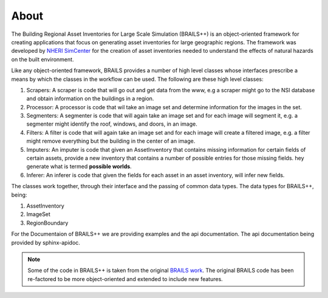 .. _lblAbout:

*****
About
*****

The Building Regional Asset Inventories for Large Scale Simulation (BRAILS++) is an object-oriented framework for creating applications that focus on generating asset inventories for large geographic regions. The framework was developed by `NHERI SimCenter <https://simcenter.designsafe-ci.org/>`_ for the creation of asset inventories needed to understand the effects of natural hazards on the built environment.

Like any object-oriented framework, BRAILS provides a number of high level classes whose interfaces prescribe a means
by which the classes in the workflow can be used. The following are these high level classes:

#. Scrapers: A scraper is code that will go out and get data from the www, e.g a scraper might go to the NSI database and obtain information on the buildings in a region.
   
#. Processor: A processor is code that wil take an image set and determine information for the images in the set.

#. Segmenters: A segmenter is code that will again take an image set and for each image will segment it, e.g. a segmenter might identify the roof, windows, and doors, in an image.

#. Filters: A filter is code that will again take an image set and for each image will create a filtered image, e.g. a filter might remove everything but the building in the center of an image.

#. Imputers: An imputer is code that given an AssetInventory that contains missing information for certain fields of certain assets, provide a new inventory that contains a number of possible entries for those missing fields. hey generate what is termed **possible worlds**.
   
#. Inferer: An inferer is code that given the fields for each asset in an asset inventory, will infer new fields.

   
The classes work together, through their interface and the passing of common data types. The data types for BRAILS++, being:

1. AssetInventory

2. ImageSet

3. RegionBoundary

For the Documentaion of BRAILS++ we are providing examples and the api documentation. The api documentation being provided by sphinx-apidoc.

.. note::

   Some of the code in BRAILS++ is taken from the original `BRAILS work <https://nheri-simcenter.github.io/BRAILS-Documentation/common/about/cite.html>`_. The original BRAILS code has been re-factored to be more object-oriented and extended to include new features.
